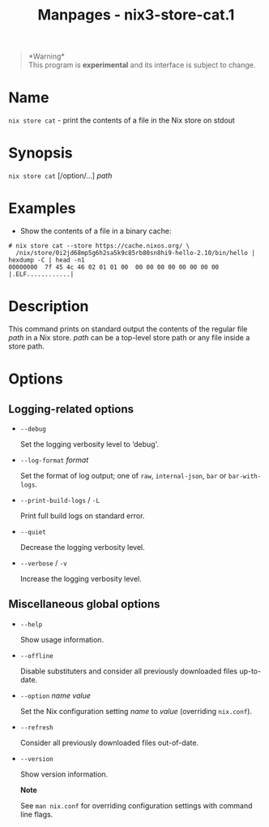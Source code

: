 #+TITLE: Manpages - nix3-store-cat.1
#+begin_quote
*Warning*\\
This program is *experimental* and its interface is subject to change.

#+end_quote

* Name
=nix store cat= - print the contents of a file in the Nix store on
stdout

* Synopsis
=nix store cat= [/option/...] /path/

* Examples
- Show the contents of a file in a binary cache:

#+begin_example
# nix store cat --store https://cache.nixos.org/ \
  /nix/store/0i2jd68mp5g6h2sa5k9c85rb80sn8hi9-hello-2.10/bin/hello | hexdump -C | head -n1
00000000  7f 45 4c 46 02 01 01 00  00 00 00 00 00 00 00 00  |.ELF............|
#+end_example

* Description
This command prints on standard output the contents of the regular file
/path/ in a Nix store. /path/ can be a top-level store path or any file
inside a store path.

* Options
** Logging-related options
- =--debug=

  Set the logging verbosity level to ‘debug'.

- =--log-format= /format/

  Set the format of log output; one of =raw=, =internal-json=, =bar= or
  =bar-with-logs=.

- =--print-build-logs= / =-L=

  Print full build logs on standard error.

- =--quiet=

  Decrease the logging verbosity level.

- =--verbose= / =-v=

  Increase the logging verbosity level.

** Miscellaneous global options
- =--help=

  Show usage information.

- =--offline=

  Disable substituters and consider all previously downloaded files
  up-to-date.

- =--option= /name/ /value/

  Set the Nix configuration setting /name/ to /value/ (overriding
  =nix.conf=).

- =--refresh=

  Consider all previously downloaded files out-of-date.

- =--version=

  Show version information.

  *Note*

  See =man nix.conf= for overriding configuration settings with command
  line flags.

